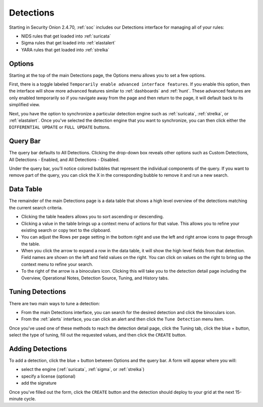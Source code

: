 .. _detections:

Detections
==========

Starting in Security Onion 2.4.70, :ref:`soc` includes our Detections interface for managing all of your rules:

- NIDS rules that get loaded into :ref:`suricata`
- Sigma rules that get loaded into :ref:`elastalert`
- YARA rules that get loaded into :ref:`strelka`

.. image:: images/65_detections.png
  :target: _images/65_detections.png

Options
-------

Starting at the top of the main Detections page, the Options menu allows you to set a few options.

First, there is a toggle labeled ``Temporarily enable advanced interface features``. If you enable this option, then the interface will show more advanced features similar to :ref:`dashboards` and :ref:`hunt`. These advanced features are only enabled temporarily so if you navigate away from the page and then return to the page, it will default back to its simplified view.

Next, you have the option to synchronize a particular detection engine such as :ref:`suricata`, :ref:`strelka`, or :ref:`elastalert`. Once you've selected the detection engine that you want to synchronize, you can then click either the ``DIFFERENTIAL UPDATE`` or ``FULL UPDATE`` buttons.

Query Bar
---------

The query bar defaults to All Detections. Clicking the drop-down box reveals other options such as Custom Detections, All Detections - Enabled, and All Detections - Disabled.

Under the query bar, you’ll notice colored bubbles that represent the individual components of the query. If you want to remove part of the query, you can click the X in the corresponding bubble to remove it and run a new search.

Data Table
----------

The remainder of the main Detections page is a data table that shows a high level overview of the detections matching the current search criteria.

- Clicking the table headers allows you to sort ascending or descending.
- Clicking a value in the table brings up a context menu of actions for that value. This allows you to refine your existing search or copy text to the clipboard.
- You can adjust the Rows per page setting in the bottom right and use the left and right arrow icons to page through the table.
- When you click the arrow to expand a row in the data table, it will show the high level fields from that detection. Field names are shown on the left and field values on the right. You can click on values on the right to bring up the context menu to refine your search.
- To the right of the arrow is a binoculars icon. Clicking this will take you to the detection detail page including the Overview, Operational Notes, Detection Source, Tuning, and History tabs.

Tuning Detections
-----------------

There are two main ways to tune a detection:

- From the main Detections interface, you can search for the desired detection and click the binoculars icon.
- From the :ref:`alerts` interface, you can click an alert and then click the ``Tune Detection`` menu item.

Once you've used one of these methods to reach the detection detail page, click the Tuning tab, click the blue + button, select the type of tuning, fill out the requested values, and then click the ``CREATE`` button.

Adding Detections
-----------------

To add a detection, click the blue + button between Options and the query bar. A form will appear where you will:

- select the engine (:ref:`suricata`, :ref:`sigma`, or :ref:`strelka`)
- specify a license (optional)
- add the signature

Once you've filled out the form, click the ``CREATE`` button and the detection should deploy to your grid at the next 15-minute cycle.
